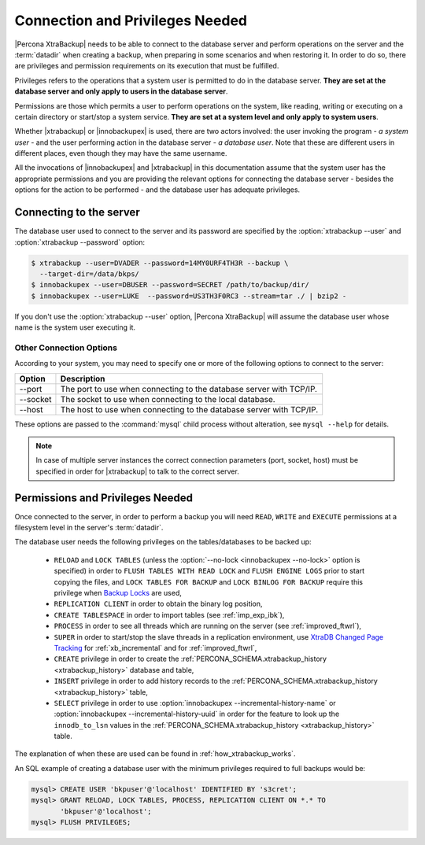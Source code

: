 .. _privileges:

==================================
 Connection and Privileges Needed
==================================

|Percona XtraBackup| needs to be able to connect to the database server and
perform operations on the server and the :term:`datadir` when creating a
backup, when preparing in some scenarios and when restoring it. In order to do
so, there are privileges and permission requirements on its execution that
must be fulfilled.

Privileges refers to the operations that a system user is permitted to do in
the database server. **They are set at the database server and only apply to
users in the database server**.

Permissions are those which permits a user to perform operations on the system,
like reading, writing or executing on a certain directory or start/stop a
system service. **They are set at a system level and only apply to system
users**.

Whether |xtrabackup| or |innobackupex| is used, there are two actors involved:
the user invoking the program - *a system user* - and the user performing
action in the database server - *a database user*. Note that these are
different users in different places, even though they may have the same
username.

All the invocations of |innobackupex| and |xtrabackup| in this documentation
assume that the system user has the appropriate permissions and you are
providing the relevant options for connecting the database server - besides the
options for the action to be performed - and the database user has adequate
privileges.

Connecting to the server
========================

The database user used to connect to the server and its password are specified
by the :option:`xtrabackup --user` and :option:`xtrabackup --password` option:

.. code-block:: bash

  $ xtrabackup --user=DVADER --password=14MY0URF4TH3R --backup \
    --target-dir=/data/bkps/
  $ innobackupex --user=DBUSER --password=SECRET /path/to/backup/dir/
  $ innobackupex --user=LUKE  --password=US3TH3F0RC3 --stream=tar ./ | bzip2 -

If you don't use the :option:`xtrabackup --user` option, |Percona XtraBackup|
will assume the database user whose name is the system user executing it.

Other Connection Options
------------------------

According to your system, you may need to specify one or more of the following
options to connect to the server:

===========  ==================================================================
Option       Description
===========  ==================================================================
--port       The port to use when connecting to the database server with
             TCP/IP.
--socket     The socket to use when connecting to the local database.
--host       The host to use when connecting to the database server with
             TCP/IP.
===========  ==================================================================

These options are passed to the :command:`mysql` child process without
alteration, see ``mysql --help`` for details.

.. note::

   In case of multiple server instances the correct connection parameters
   (port, socket, host) must be specified in order for |xtrabackup| to talk to
   the correct server.


Permissions and Privileges Needed
=================================

Once connected to the server, in order to perform a backup you will need
``READ``, ``WRITE`` and ``EXECUTE`` permissions at a filesystem level in the
server's :term:`datadir`.

The database user needs the following privileges on the tables/databases to be
backed up:

  * ``RELOAD`` and ``LOCK TABLES`` (unless the
    :option:`--no-lock <innobackupex --no-lock>` option is specified) in order
    to ``FLUSH TABLES WITH READ LOCK`` and ``FLUSH ENGINE LOGS`` prior to start
    copying the files, and  ``LOCK TABLES FOR BACKUP`` and ``LOCK BINLOG FOR
    BACKUP`` require this privilege when `Backup Locks
    <http://www.percona.com/doc/percona-server/5.6/management/backup_locks.html>`_
    are used,

  * ``REPLICATION CLIENT`` in order to obtain the binary log position,

  * ``CREATE TABLESPACE`` in order to import tables (see :ref:`imp_exp_ibk`),

  * ``PROCESS`` in order to see all threads which are running on the server
    (see :ref:`improved_ftwrl`),

  * ``SUPER`` in order to start/stop the slave threads in a replication
    environment, use `XtraDB Changed Page Tracking
    <https://www.percona.com/doc/percona-server/5.6/management/changed_page_tracking.html>`_
    for :ref:`xb_incremental` and for :ref:`improved_ftwrl`,

  * ``CREATE`` privilege in order to create the
    :ref:`PERCONA_SCHEMA.xtrabackup_history <xtrabackup_history>` database and
    table,

  * ``INSERT`` privilege in order to add history records to the
    :ref:`PERCONA_SCHEMA.xtrabackup_history <xtrabackup_history>` table,

  * ``SELECT`` privilege in order to use
    :option:`innobackupex --incremental-history-name` or
    :option:`innobackupex --incremental-history-uuid` in order for the feature
    to look up the ``innodb_to_lsn`` values in the
    :ref:`PERCONA_SCHEMA.xtrabackup_history <xtrabackup_history>` table.

The explanation of when these are used can be found in
:ref:`how_xtrabackup_works`.

An SQL example of creating a database user with the minimum privileges required
to full backups would be:

.. code-block:: mysql

  mysql> CREATE USER 'bkpuser'@'localhost' IDENTIFIED BY 's3cret';
  mysql> GRANT RELOAD, LOCK TABLES, PROCESS, REPLICATION CLIENT ON *.* TO
         'bkpuser'@'localhost';
  mysql> FLUSH PRIVILEGES;
